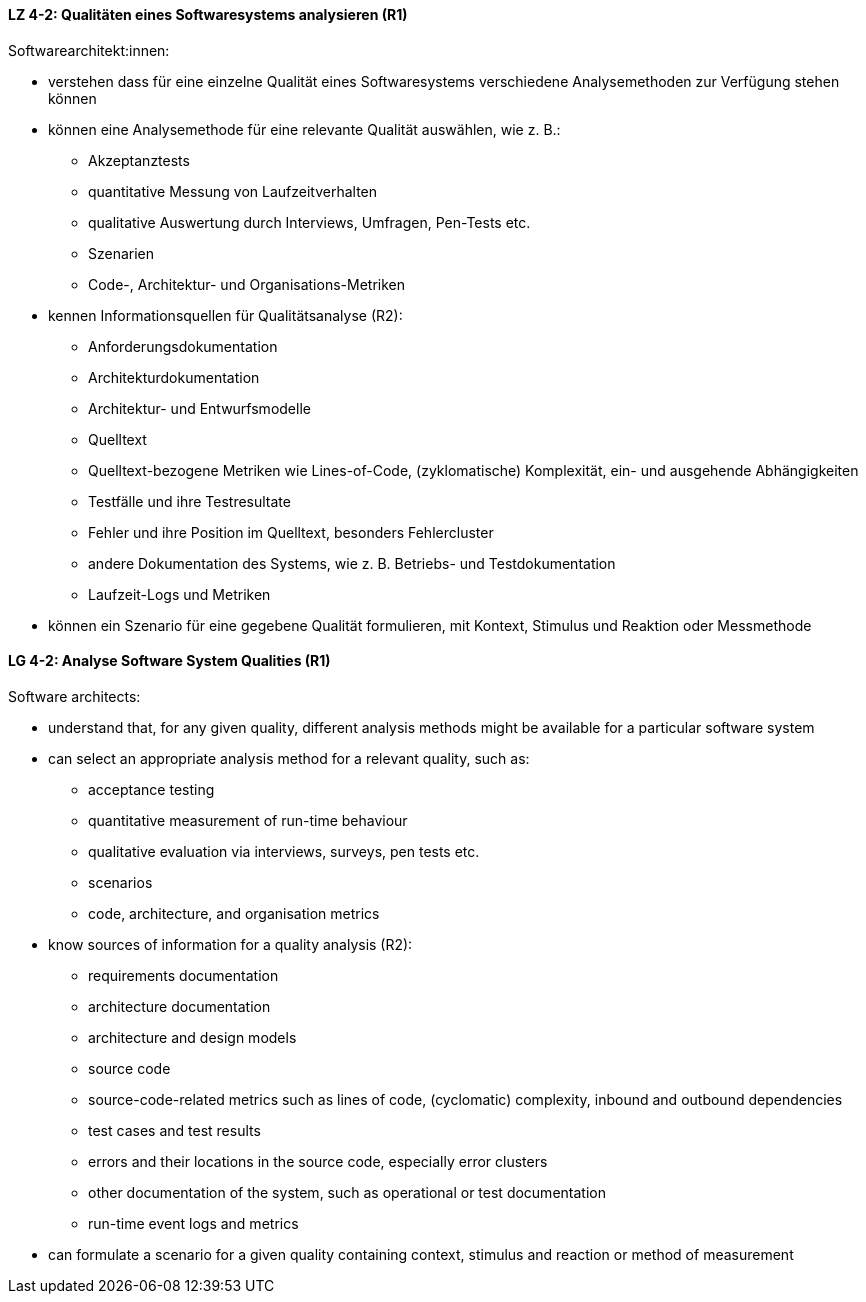 
// tag::DE[]
[[LZ-4-2]]
==== LZ 4-2: Qualitäten eines Softwaresystems analysieren (R1)

Softwarearchitekt:innen:

* verstehen dass für eine einzelne Qualität eines Softwaresystems
  verschiedene Analysemethoden zur Verfügung stehen können
* können eine Analysemethode für eine relevante Qualität auswählen,
  wie z.{nbsp}B.:
** Akzeptanztests
** quantitative Messung von Laufzeitverhalten
** qualitative Auswertung durch Interviews, Umfragen, Pen-Tests etc.
** Szenarien
** Code-, Architektur- und Organisations-Metriken
* kennen Informationsquellen für Qualitätsanalyse (R2):
** Anforderungsdokumentation
** Architekturdokumentation
** Architektur- und Entwurfsmodelle
** Quelltext
** Quelltext-bezogene Metriken wie Lines-of-Code, (zyklomatische)
   Komplexität, ein- und ausgehende Abhängigkeiten
** Testfälle und ihre Testresultate
** Fehler und ihre Position im Quelltext, besonders Fehlercluster
** andere Dokumentation des Systems, wie z.{nbsp}B. Betriebs- und
   Testdokumentation
** Laufzeit-Logs und Metriken
* können ein Szenario für eine gegebene Qualität formulieren, mit
  Kontext, Stimulus und Reaktion oder Messmethode

// end::DE[]

// tag::EN[]
[[LG-4-2]]
==== LG 4-2: Analyse Software System Qualities (R1)

Software architects:

* understand that, for any given quality, different analysis methods
  might be available for a particular software system
* can select an appropriate analysis method for a relevant quality,
  such as:
** acceptance testing
** quantitative measurement of run-time behaviour
** qualitative evaluation via interviews, surveys, pen tests etc.
** scenarios
** code, architecture, and organisation metrics
* know sources of information for a quality analysis (R2):
** requirements documentation
** architecture documentation
** architecture and design models
** source code
** source-code-related metrics such as lines of code, (cyclomatic)
   complexity, inbound and outbound dependencies
** test cases and test results
** errors and their locations in the source code, especially error clusters
** other documentation of the system, such as operational or test
   documentation
** run-time event logs and metrics
* can formulate a scenario for a given quality containing context,
  stimulus and reaction or method of measurement

// end::EN[]
